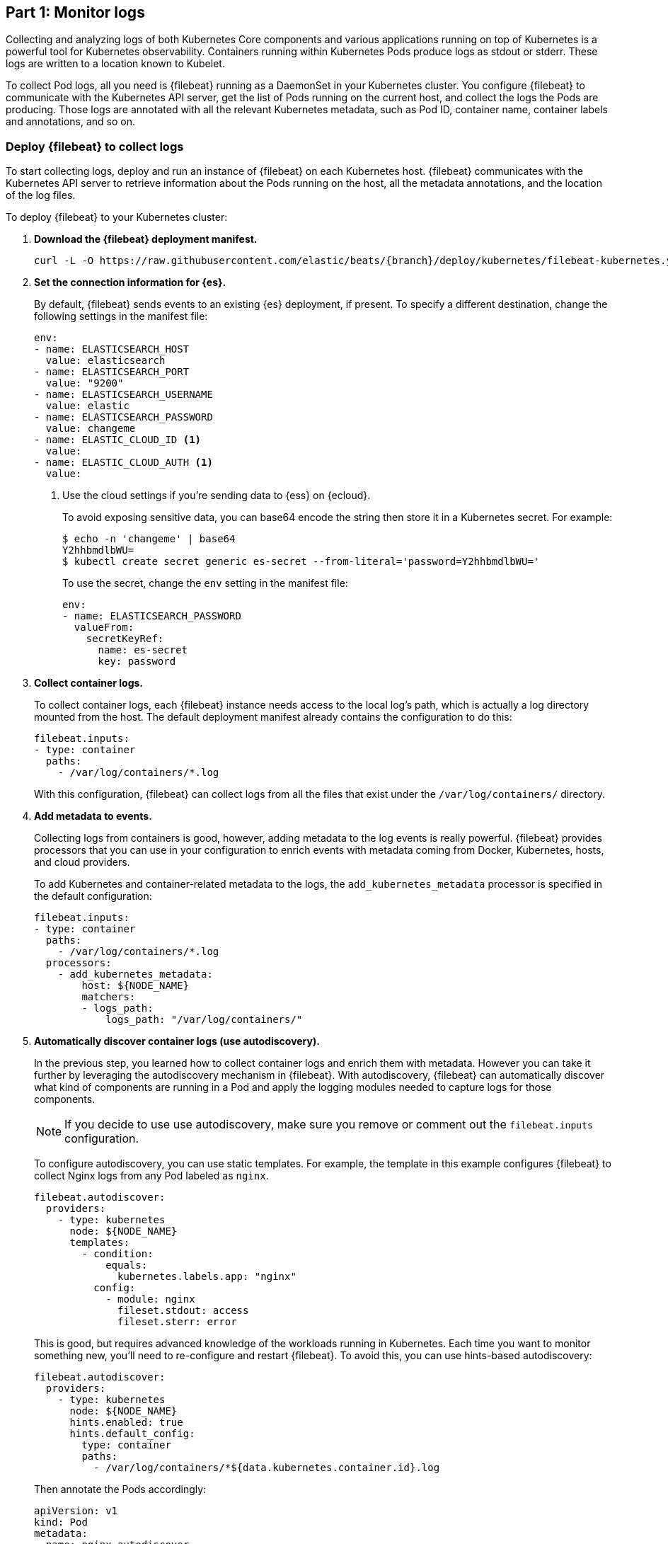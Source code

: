 [discrete]
[[monitor-kubernetes-logs]]
== Part 1: Monitor logs

[Author: @ChrsMark]

Collecting and analyzing logs of both Kubernetes Core components and various
applications running on top of Kubernetes is a powerful tool for Kubernetes
observability. Containers running within Kubernetes Pods produce logs as stdout
or stderr. These logs are written to a location known to Kubelet.

To collect Pod logs, all you need is {filebeat} running as a DaemonSet
in your Kubernetes cluster. You configure {filebeat} to communicate with the
Kubernetes API server, get the list of Pods running on the current host, and
collect the logs the Pods are producing. Those logs are annotated with all the
relevant Kubernetes metadata, such as Pod ID, container name, container labels
and annotations, and so on.

[discrete]
=== Deploy {filebeat} to collect logs

To start collecting logs, deploy and run an instance of {filebeat} on each
Kubernetes host. {filebeat} communicates with the Kubernetes API server to
retrieve information about the Pods running on the host, all the metadata
annotations, and the location of the log files.

To deploy {filebeat} to your Kubernetes cluster:

. **Download the {filebeat} deployment manifest.**
+
["source", "sh", subs="attributes"]
----
curl -L -O https://raw.githubusercontent.com/elastic/beats/{branch}/deploy/kubernetes/filebeat-kubernetes.yaml
----

. **Set the connection information for {es}.**
+
By default, {filebeat} sends events to an existing {es} deployment, if present.
To specify a different destination, change the following settings in the
manifest file:
+
[source,yaml]
----
env:
- name: ELASTICSEARCH_HOST
  value: elasticsearch
- name: ELASTICSEARCH_PORT
  value: "9200"
- name: ELASTICSEARCH_USERNAME
  value: elastic
- name: ELASTICSEARCH_PASSWORD
  value: changeme
- name: ELASTIC_CLOUD_ID <1>
  value:
- name: ELASTIC_CLOUD_AUTH <1>
  value:
----
<1> Use the cloud settings if you're sending data to {ess} on {ecloud}.
+
To avoid exposing sensitive data, you can base64 encode the string then store it
in a Kubernetes secret. For example:
+
["source", "sh", subs="attributes"]
------------------------------------------------
$ echo -n 'changeme' | base64
Y2hhbmdlbWU=
$ kubectl create secret generic es-secret --from-literal='password=Y2hhbmdlbWU='
------------------------------------------------
+
To use the secret, change the `env` setting in the manifest file:
+
[source,yaml]
------------------------------------------------
env:
- name: ELASTICSEARCH_PASSWORD
  valueFrom:
    secretKeyRef:
      name: es-secret
      key: password
------------------------------------------------

. **Collect container logs.**
+
To collect container logs, each {filebeat} instance needs access to the local
log's path, which is actually a log directory mounted from the host. The
default deployment manifest already contains the configuration to do this:
+
[source,yaml]
------------------------------------------------
filebeat.inputs:
- type: container
  paths:
    - /var/log/containers/*.log
------------------------------------------------
+
With this configuration, {filebeat} can collect logs from all the files that
exist under the `/var/log/containers/` directory.

. **Add metadata to events.**
+
Collecting logs from containers is good, however, adding metadata to the log
events is really powerful. {filebeat} provides processors that you can use in
your configuration to enrich events with metadata coming from Docker,
Kubernetes, hosts, and cloud providers.
+
To add Kubernetes and container-related metadata to the logs, the 
`add_kubernetes_metadata` processor is specified in the default configuration:
+
[source,yaml]
------------------------------------------------
filebeat.inputs:
- type: container
  paths:
    - /var/log/containers/*.log
  processors:
    - add_kubernetes_metadata:
        host: ${NODE_NAME}
        matchers:
        - logs_path:
            logs_path: "/var/log/containers/"
------------------------------------------------

. *Automatically discover container logs (use autodiscovery).*
+
In the previous step, you learned how to collect container logs and enrich them
with metadata. However you can take it further by leveraging the autodiscovery
mechanism in {filebeat}. With autodiscovery, {filebeat} can automatically
discover what kind of components are running in a Pod and apply the logging
modules needed to capture logs for those components.
+
--
NOTE: If you decide to use use autodiscovery, make sure you remove or comment
out the `filebeat.inputs` configuration.

--
+
To configure autodiscovery, you can use static templates. For example, the
template in this example configures {filebeat} to collect Nginx logs from any
Pod labeled as `nginx`.
+
[source,yaml]
------------------------------------------------
filebeat.autodiscover:
  providers:
    - type: kubernetes
      node: ${NODE_NAME}
      templates:
        - condition:
            equals:
              kubernetes.labels.app: "nginx"
          config:
            - module: nginx
              fileset.stdout: access
              fileset.sterr: error
------------------------------------------------
+
This is good, but requires advanced knowledge of the workloads running in
Kubernetes. Each time you want to monitor something new, you'll need to
re-configure and restart {filebeat}. To avoid this, you can use hints-based
autodiscovery:
+
[source,yaml]
------------------------------------------------
filebeat.autodiscover:
  providers:
    - type: kubernetes
      node: ${NODE_NAME}
      hints.enabled: true
      hints.default_config:
        type: container
        paths:
          - /var/log/containers/*${data.kubernetes.container.id}.log
------------------------------------------------
+
Then annotate the Pods accordingly:
+
[source,yaml]
------------------------------------------------
apiVersion: v1
kind: Pod
metadata:
  name: nginx-autodiscover
  annotations:
    co.elastic.logs/module: nginx
    co.elastic.logs/fileset.stdout: access
    co.elastic.logs/fileset.stderr: error
------------------------------------------------
+
With this setup, {filebeat} identifies the nginx app and starts collecting its
logs by using nginx module.

. *(optional) Drop unwanted events.*
+
You can enrich your configuration with additional processors to drop unwanted
events. For example:
+
[source,yaml]
------------------------------------------------
processors:
- drop_event:
      when:
        - equals:
              kubernetes.container.name: "metricbeat"
------------------------------------------------

. *Enrich events with cloud metadata and host metadata.*
+
You can also enrich events with cloud and host metadata by specifying these
processors:
+
[source,yaml]
------------------------------------------------
processors:
- add_cloud_metadata:
- add_host_metadata:
------------------------------------------------

. *Deploy {filebeat} as a DaemonSet on Kubernetes.*
+
.. If you're running {filebeat} on master nodes, check to see if the nodes use
https://kubernetes.io/docs/concepts/configuration/taint-and-toleration/[taints].
Taints limit the workloads that can run on master nodes. If necessary, update
the DaemonSet spec to include tolerations:
+
[source,yaml]
------------------------------------------------
spec:
 tolerations:
 - key: node-role.kubernetes.io/master
   effect: NoSchedule
------------------------------------------------

.. Deploy {filebeat} to Kubernetes:
+
["source", "sh", subs="attributes"]
------------------------------------------------
kubectl create -f filebeat-kubernetes.yaml
------------------------------------------------
+
To check the status, run:
+
["source", "sh", subs="attributes"]
------------------------------------------------
$ kubectl --namespace=kube-system get ds/filebeat

NAME       DESIRED   CURRENT   READY     UP-TO-DATE   AVAILABLE   NODE-SELECTOR   AGE
filebeat   32        32        0         32           0           <none>          1m
------------------------------------------------
+
Log events should start flowing to {es}.

[discrete]
==== Red Hat OpenShift configuration

If you're using Red Hat OpenShift, you need to specify additional settings in
the manifest file and enable the container to run as privileged.

. Modify the `DaemonSet` container spec in the manifest file:
+
[source,yaml]
-----
  securityContext:
    runAsUser: 0
    privileged: true
-----

. Grant the `filebeat` service account access to the privileged SCC:
+
[source,shell]
-----
oc adm policy add-scc-to-user privileged system:serviceaccount:kube-system:filebeat
-----
+
This command enables the container to be privileged as an administrator for
OpenShift.

. Override the default node selector for the `kube-system` namespace (or your
custom namespace) to allow for scheduling on any node:
+
[source,shell]
----
oc patch namespace kube-system -p \
'{"metadata": {"annotations": {"openshift.io/node-selector": ""}}}'
----
+
This command sets the node selector for the project to an empty string. If you
don't run this command, the default node selector will skip master nodes.


[discrete]
=== View logs in {kib}

//TODO: It would be good to add a realistic scenario to talk through and
//highlight a specific use cases.

The https://www.elastic.co/log-monitoring[Logs app] in {kib} allows you to
search, filter and tail all the logs collected into the {stack}. Instead of
having to ssh into different servers and tail individual files, all the logs are
available in one tool under the Logs app.

* Check out filtering logs using the keyword or plain text search.
* You can move back and forth in time using the time picker or the timeline
view on the side.
* If you just want to watch the logs update in front of you tail -f style, click
the Streaming button and use highlighting to accentuate that important bit of
the info you are waiting to see.

//TODO: Add screenshot here

[discrete]
==== Out-of-the-box {kib} visualisations

If you've run the {filebeat} setup job, it creates a set of out-of-the-box
dashboards in {kib}.

//TODO: Add more info about the setup required. We should probably just document
//the command here.

Assuming you've deployed the sample petclinic application and it's running,
you can navigate to the {filebeat} dashboards for MySQL and NGINX.

//TODO: Add screen capture here

Notice that modules capture more than logs. You can also use them to capture
metrics. 
